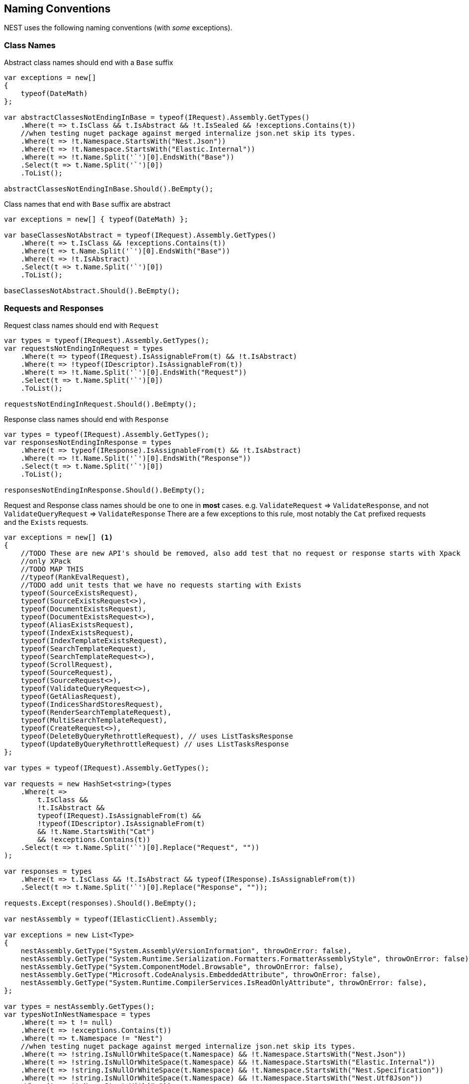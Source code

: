 

:github: https://github.com/elastic/elasticsearch-net

:nuget: https://www.nuget.org/packages

////
IMPORTANT NOTE
==============
This file has been generated from https://github.com/elastic/elasticsearch-net/tree/master/src/Tests/Tests/CodeStandards/NamingConventions.doc.cs. 
If you wish to submit a PR for any spelling mistakes, typos or grammatical errors for this file,
please modify the original csharp file found at the link and submit the PR with that change. Thanks!
////

[[naming-conventions]]
== Naming Conventions

NEST uses the following naming conventions (with _some_ exceptions).

=== Class Names

Abstract class names should end with a `Base` suffix

[source,csharp]
----
var exceptions = new[]
{
    typeof(DateMath)
};

var abstractClassesNotEndingInBase = typeof(IRequest).Assembly.GetTypes()
    .Where(t => t.IsClass && t.IsAbstract && !t.IsSealed && !exceptions.Contains(t))
    //when testing nuget package against merged internalize json.net skip its types.
    .Where(t => !t.Namespace.StartsWith("Nest.Json"))
    .Where(t => !t.Namespace.StartsWith("Elastic.Internal"))
    .Where(t => !t.Name.Split('`')[0].EndsWith("Base"))
    .Select(t => t.Name.Split('`')[0])
    .ToList();

abstractClassesNotEndingInBase.Should().BeEmpty();
----

Class names that end with `Base` suffix are abstract

[source,csharp]
----
var exceptions = new[] { typeof(DateMath) };

var baseClassesNotAbstract = typeof(IRequest).Assembly.GetTypes()
    .Where(t => t.IsClass && !exceptions.Contains(t))
    .Where(t => t.Name.Split('`')[0].EndsWith("Base"))
    .Where(t => !t.IsAbstract)
    .Select(t => t.Name.Split('`')[0])
    .ToList();

baseClassesNotAbstract.Should().BeEmpty();
----

=== Requests and Responses

Request class names should end with `Request`

[source,csharp]
----
var types = typeof(IRequest).Assembly.GetTypes();
var requestsNotEndingInRequest = types
    .Where(t => typeof(IRequest).IsAssignableFrom(t) && !t.IsAbstract)
    .Where(t => !typeof(IDescriptor).IsAssignableFrom(t))
    .Where(t => !t.Name.Split('`')[0].EndsWith("Request"))
    .Select(t => t.Name.Split('`')[0])
    .ToList();

requestsNotEndingInRequest.Should().BeEmpty();
----

Response class names should end with `Response`

[source,csharp]
----
var types = typeof(IRequest).Assembly.GetTypes();
var responsesNotEndingInResponse = types
    .Where(t => typeof(IResponse).IsAssignableFrom(t) && !t.IsAbstract)
    .Where(t => !t.Name.Split('`')[0].EndsWith("Response"))
    .Select(t => t.Name.Split('`')[0])
    .ToList();

responsesNotEndingInResponse.Should().BeEmpty();
----

Request and Response class names should be one to one in *most* cases.
e.g. `ValidateRequest` => `ValidateResponse`, and not `ValidateQueryRequest` => `ValidateResponse`
There are a few exceptions to this rule, most notably the `Cat` prefixed requests and
the `Exists` requests.

[source,csharp]
----
var exceptions = new[] <1>
{
    //TODO These are new API's should be removed, also add test that no request or response starts with Xpack
    //only XPack
    //TODO MAP THIS
    //typeof(RankEvalRequest),
    //TODO add unit tests that we have no requests starting with Exists
    typeof(SourceExistsRequest),
    typeof(SourceExistsRequest<>),
    typeof(DocumentExistsRequest),
    typeof(DocumentExistsRequest<>),
    typeof(AliasExistsRequest),
    typeof(IndexExistsRequest),
    typeof(IndexTemplateExistsRequest),
    typeof(SearchTemplateRequest),
    typeof(SearchTemplateRequest<>),
    typeof(ScrollRequest),
    typeof(SourceRequest),
    typeof(SourceRequest<>),
    typeof(ValidateQueryRequest<>),
    typeof(GetAliasRequest),
    typeof(IndicesShardStoresRequest),
    typeof(RenderSearchTemplateRequest),
    typeof(MultiSearchTemplateRequest),
    typeof(CreateRequest<>),
    typeof(DeleteByQueryRethrottleRequest), // uses ListTasksResponse
    typeof(UpdateByQueryRethrottleRequest) // uses ListTasksResponse
};

var types = typeof(IRequest).Assembly.GetTypes();

var requests = new HashSet<string>(types
    .Where(t =>
        t.IsClass &&
        !t.IsAbstract &&
        typeof(IRequest).IsAssignableFrom(t) &&
        !typeof(IDescriptor).IsAssignableFrom(t)
        && !t.Name.StartsWith("Cat")
        && !exceptions.Contains(t))
    .Select(t => t.Name.Split('`')[0].Replace("Request", ""))
);

var responses = types
    .Where(t => t.IsClass && !t.IsAbstract && typeof(IResponse).IsAssignableFrom(t))
    .Select(t => t.Name.Split('`')[0].Replace("Response", ""));

requests.Except(responses).Should().BeEmpty();

var nestAssembly = typeof(IElasticClient).Assembly;

var exceptions = new List<Type>
{
    nestAssembly.GetType("System.AssemblyVersionInformation", throwOnError: false),
    nestAssembly.GetType("System.Runtime.Serialization.Formatters.FormatterAssemblyStyle", throwOnError: false),
    nestAssembly.GetType("System.ComponentModel.Browsable", throwOnError: false),
    nestAssembly.GetType("Microsoft.CodeAnalysis.EmbeddedAttribute", throwOnError: false),
    nestAssembly.GetType("System.Runtime.CompilerServices.IsReadOnlyAttribute", throwOnError: false),
};

var types = nestAssembly.GetTypes();
var typesNotInNestNamespace = types
    .Where(t => t != null)
    .Where(t => !exceptions.Contains(t))
    .Where(t => t.Namespace != "Nest")
    //when testing nuget package against merged internalize json.net skip its types.
    .Where(t => !string.IsNullOrWhiteSpace(t.Namespace) && !t.Namespace.StartsWith("Nest.Json"))
    .Where(t => !string.IsNullOrWhiteSpace(t.Namespace) && !t.Namespace.StartsWith("Elastic.Internal"))
    .Where(t => !string.IsNullOrWhiteSpace(t.Namespace) && !t.Namespace.StartsWith("Nest.Specification"))
    .Where(t => !string.IsNullOrWhiteSpace(t.Namespace) && !t.Namespace.StartsWith("Nest.Utf8Json"))
    .Where(t => !t.Name.StartsWith("<"))
    .Where(t => IsValidTypeNameOrIdentifier(t.Name, true))
    .ToList();

typesNotInNestNamespace.Should().BeEmpty();

var elasticsearchNetAssembly = typeof(IElasticLowLevelClient).Assembly;

var exceptions = new List<Type>
{
    elasticsearchNetAssembly.GetType("Microsoft.CodeAnalysis.EmbeddedAttribute"),
    elasticsearchNetAssembly.GetType("System.Runtime.CompilerServices.IsReadOnlyAttribute"),
    elasticsearchNetAssembly.GetType("System.AssemblyVersionInformation"),
    elasticsearchNetAssembly.GetType("System.FormattableString"),
    elasticsearchNetAssembly.GetType("System.Runtime.CompilerServices.FormattableStringFactory"),
    elasticsearchNetAssembly.GetType("System.Runtime.CompilerServices.FormattableStringFactory"),
    elasticsearchNetAssembly.GetType("System.Runtime.CompilerServices.FormattableStringFactory"),
    elasticsearchNetAssembly.GetType("Purify.Purifier"),
    elasticsearchNetAssembly.GetType("Purify.Purifier+IPurifier"),
    elasticsearchNetAssembly.GetType("Purify.Purifier+PurifierDotNet"),
    elasticsearchNetAssembly.GetType("Purify.Purifier+PurifierMono"),
    elasticsearchNetAssembly.GetType("Purify.Purifier+UriInfo"),
    elasticsearchNetAssembly.GetType("System.ComponentModel.Browsable")
};

var types = elasticsearchNetAssembly.GetTypes();
var typesNotIElasticsearchNetNamespace = types
    .Where(t => !exceptions.Contains(t))
    .Where(t => t.Namespace != null)
    .Where(t => t.Namespace != "Elasticsearch.Net" && !t.Namespace.StartsWith("Elasticsearch.Net.Specification"))
    .Where(t => !t.Namespace.StartsWith("Nest.Utf8Json"))
    .Where(t => !t.Namespace.StartsWith("Elasticsearch.Net.Extensions"))
    .Where(t => !t.Namespace.StartsWith("Elasticsearch.Net.Diagnostics"))
    .Where(t => !t.Namespace.StartsWith("System.Runtime.CompilerServices"))
    .Where(t => !t.Name.StartsWith("<"))
    .Where(t => IsValidTypeNameOrIdentifier(t.Name, true))
    .ToList();

typesNotIElasticsearchNetNamespace.Should().BeEmpty();

var nextMustBeStartChar = true;
if (value.Length == 0)
    return false;
for (var index = 0; index < value.Length; ++index)
{
    var character = value[index];
    var unicodeCategory = char.GetUnicodeCategory(character);

    switch (unicodeCategory)
    {
        case UnicodeCategory.UppercaseLetter:
        case UnicodeCategory.LowercaseLetter:
        case UnicodeCategory.TitlecaseLetter:
        case UnicodeCategory.ModifierLetter:
        case UnicodeCategory.OtherLetter:
        case UnicodeCategory.LetterNumber:
            nextMustBeStartChar = false;
            break;
        case UnicodeCategory.NonSpacingMark:
        case UnicodeCategory.SpacingCombiningMark:
        case UnicodeCategory.DecimalDigitNumber:
        case UnicodeCategory.ConnectorPunctuation:
            if (nextMustBeStartChar && (int)character != 95)
                return false;
            nextMustBeStartChar = false;
            break;
        default:
            if (!isTypeName || !IsSpecialTypeChar(character, ref nextMustBeStartChar))
                return false;
            break;
    }
}
return true;

if ((uint)ch <= 62U)
{
    switch (ch)
    {
        case '$':
        case '&':
        case '*':
        case '+':
        case ',':
        case '-':
        case '.':
        case ':':
        case '<':
        case '>':
            break;
        default:
            goto label_6;
    }
}
else if ((int)ch != 91 && (int)ch != 93)
{
    if ((int)ch == 96)
        return true;
    goto label_6;
}
nextMustBeStartChar = true;
return true;
label_6:
return false;
----
<1> _Exceptions to the rule_

